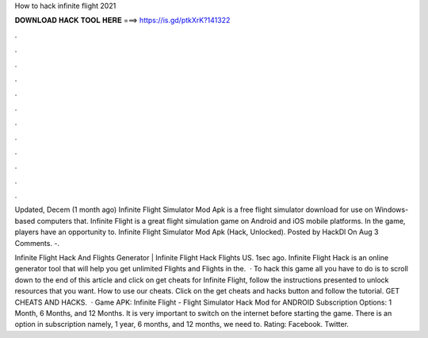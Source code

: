 How to hack infinite flight 2021



𝐃𝐎𝐖𝐍𝐋𝐎𝐀𝐃 𝐇𝐀𝐂𝐊 𝐓𝐎𝐎𝐋 𝐇𝐄𝐑𝐄 ===> https://is.gd/ptkXrK?141322



.



.



.



.



.



.



.



.



.



.



.



.

Updated, Decem (1 month ago) Infinite Flight Simulator Mod Apk is a free flight simulator download for use on Windows-based computers that. Infinite Flight is a great flight simulation game on Android and iOS mobile platforms. In the game, players have an opportunity to. Infinite Flight Simulator Mod Apk (Hack, Unlocked). Posted by HackDl On Aug 3 Comments. -.

Infinite Flight Hack And Flights Generator | Infinite Flight Hack Flights US. 1sec ago. Infinite Flight Hack is an online generator tool that will help you get unlimited Flights and Flights in the.  · To hack this game all you have to do is to scroll down to the end of this article and click on get cheats for Infinite Flight, follow the instructions presented to unlock resources that you want. How to use our cheats. Click on the get cheats and hacks button and follow the tutorial. GET CHEATS AND HACKS.  · Game APK: Infinite Flight - Flight Simulator Hack Mod for ANDROID Subscription Options: 1 Month, 6 Months, and 12 Months. It is very important to switch on the internet before starting the game. There is an option in subscription namely, 1 year, 6 months, and 12 months, we need to. Rating: Facebook. Twitter.
